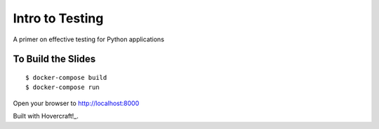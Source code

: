 Intro to Testing
================

A primer on effective testing for Python applications


To Build the Slides
-------------------

::

    $ docker-compose build
    $ docker-compose run

Open your browser to http://localhost:8000


Built with Hovercraft!_.

.. _Hovercraft!: http://regebro.github.io/hovercraft/#/step-1
